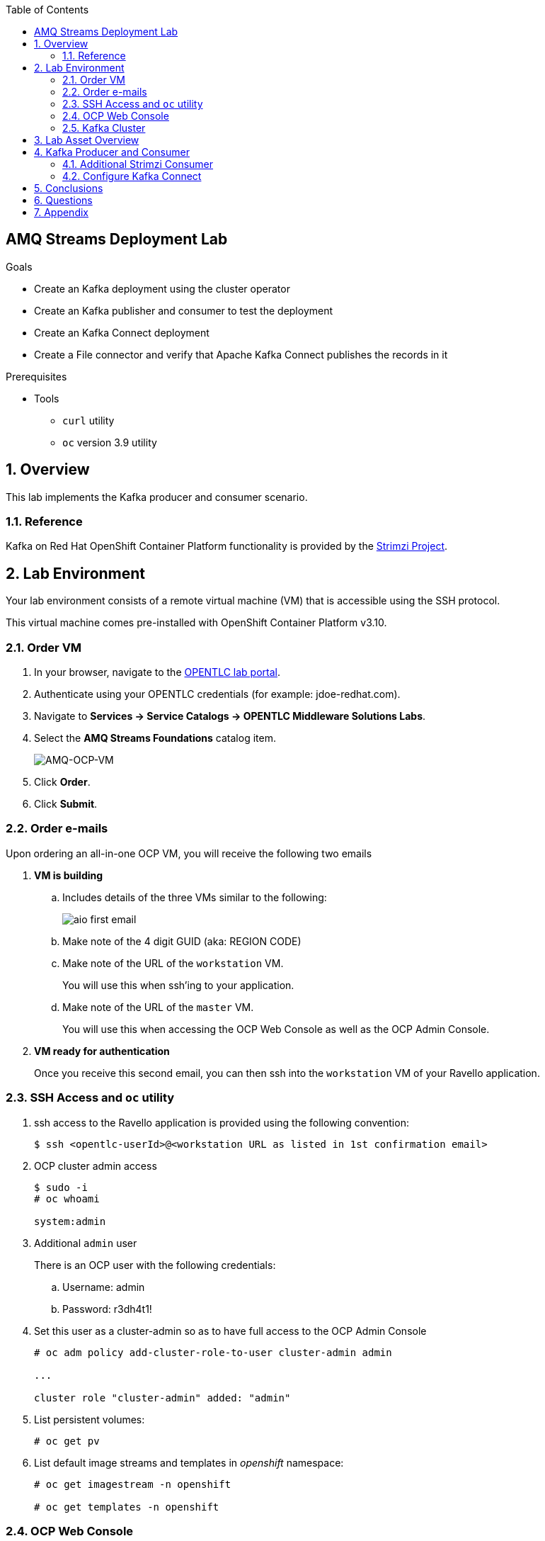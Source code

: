 :noaudio:
:scrollbar:
:data-uri:
:toc2:
:linkattrs:

== AMQ Streams Deployment Lab

.Goals
* Create an Kafka deployment using the cluster operator
* Create an Kafka publisher and consumer to test the deployment
* Create an Kafka Connect deployment
* Create a File connector and verify that Apache Kafka Connect publishes the records in it

.Prerequisites
* Tools
** `curl` utility
** `oc` version 3.9 utility

:numbered:

== Overview

This lab implements the Kafka producer and consumer scenario.

=== Reference

Kafka on Red Hat OpenShift Container Platform functionality is provided by the link:https://strimzi.io[Strimzi Project].

== Lab Environment

Your lab environment consists of a remote virtual machine (VM) that is accessible using the SSH protocol.

This virtual machine comes pre-installed with OpenShift Container Platform v3.10.

=== Order VM

. In your browser, navigate to the link:https://labs.opentlc.com[OPENTLC lab portal].
. Authenticate using your OPENTLC credentials (for example: jdoe-redhat.com).
. Navigate to *Services -> Service Catalogs -> OPENTLC Middleware Solutions Labs*.
. Select the *AMQ Streams Foundations* catalog item.
+
image::images/ord_cat_itm.png[AMQ-OCP-VM]

. Click *Order*.
. Click *Submit*.

=== Order e-mails

Upon ordering an all-in-one OCP VM, you will receive the following two emails

. *VM is building*
.. Includes details of the three VMs similar to the following:
+
image::images/aio_first_email.png[]
.. Make note of the 4 digit GUID (aka: REGION CODE)
.. Make note of the URL of the `workstation` VM.
+
You will use this when ssh'ing to your application.

.. Make note of the URL of the `master` VM.
+
You will use this when accessing the OCP Web Console as well as the OCP Admin Console.

. *VM ready for authentication*
+
Once you receive this second email, you can then ssh into the `workstation` VM of your Ravello application.

=== SSH Access and `oc` utility

. ssh access to the Ravello application is provided using the following convention:
+
-----
$ ssh <opentlc-userId>@<workstation URL as listed in 1st confirmation email>
-----

. OCP cluster admin access
+
-----
$ sudo -i
# oc whoami

system:admin
-----

. Additional `admin` user
+
There is an OCP user with the following credentials:

.. Username:   admin
.. Password:   r3dh4t1!

. Set this user as a cluster-admin so as to have full access to the OCP Admin Console
+
-----
# oc adm policy add-cluster-role-to-user cluster-admin admin 

...

cluster role "cluster-admin" added: "admin"
-----

. List persistent volumes:
+
-----
# oc get pv
-----

. List default image streams and templates in _openshift_ namespace:
+
-----
# oc get imagestream -n openshift

# oc get templates -n openshift
-----

=== OCP Web Console

. Point your browser to the following URL:
+
-----
$ https://<master node URL as listed in 1st confirmation email>
-----

. Authenticate using any of the following user credentials
.. Username:    user[1-100]
.. Password:    r3dh4t1!

=== Kafka Cluster

Before deploying Kafka you will deploy the cluster operator. The `strimzi-cluster-operator` is the first entity that is created (see the detailed description that follows). The Cluster Operator is also able to deploy a Kafka Connect cluster which connects to an existing Kafka cluster.

. Install Red Hat AMQ Streams.
.. Download and extract the `install_and_examples.zip` file from the download site [https://access.redhat.com/node/3596931/423/1].
.. Set the environment variable AMQ_STREAMS_HOME to this directory.

. Modify the kafka-persistent.yaml file to add requests and limits as well a higher than default value for the initialDelaySeconds. After modifications, the file should resemble the following output.

+
-----
apiVersion: kafka.strimzi.io/v1alpha1
kind: Kafka
metadata:
  name: my-cluster
  labels:
    app: my-cluster
spec:
  kafka:
    replicas: 3
    listeners:
      plain: {}
    configuration:
      auto.create.topics.enable: false
    storage:
      type: ephemeral
    resources:
      requests:
        memory: 512Mi
        cpu: 500m
      limits:
        memory: 2Gi
        cpu: 700m
    readinessProbe:
      initialDelaySeconds: 60
      timeoutSeconds: 5
    livenessProbe:
      initialDelaySeconds: 60
      timeoutSeconds: 5
  zookeeper:
    replicas: 3
    storage:
      type: ephemeral
    resources:
      requests:
        memory: 512Mi
        cpu: 200m
      limits:
        memory: 2Gi
        cpu: 500m
  entityOperator:
    topicOperator:
      resources:
        requests:
          memory: 512Mi
          cpu: 200m
        limits:
          memory: 2Gi
          cpu: 500m
    userOperator:
      resources:
        requests:
          memory: 512Mi
          cpu: 200m
        limits:
          memory: 2Gi
          cpu: 500m
-----

. Deploy Kafka.
+
Create a new project and follow the commands below to deploy the cluster operator, create the templates and create the Kafka deployment.
+
-----
$ oc new-project kafkaproject
$ cd $AMQ_STREAMS_HOME
$ sed -i 's/namespace: .*/namespace: kafkaproject/' install/cluster-operator/*RoleBinding*.yaml
$ oc apply -f install/cluster-operator -n kafkaproject
$ oc get pods -w
$ oc apply -f examples/templates/cluster-operator/ -n kafkaproject
$ oc apply -f examples/kafka/kafka-persistent.yaml
$ oc get po
-----

. Switch to your OpenShift Container Platform project:
+
-----
$ oc project $OCP_PROJECT
-----

. View the various deployments:
+
-----
$ oc get deploy

NAME                         DESIRED   CURRENT   UP-TO-DATE   AVAILABLE   AGE
strimzi-cluster-operator     1         1         1            1           1h
-----
+
* my-connect-cluster-connect
+
The Kafka Connect cluster allows for connecting Kafka brokers to different sources and sinks. In the case of this lab, the Kafka Connect deployment is preconfigured for reading files.
+
* strimzi-cluster-operator
+
Before deploying a Kafka cluster, the Cluster Operator must be deployed. The Strimzi cluster operator is responsible for deploying a Kafka cluster alongside an Apache ZooKeeper ensemble. As mentioned above, the operator is also used to deploy Kafka Connect.
+
image::images/cop_arch.png[]

. View the corresponding pods:
+
-----
$ oc get pods

NAME                                          READY     STATUS    RESTARTS   AGE
my-cluster-kafka-0                            2/2       Running   0          1h
my-cluster-kafka-1                            2/2       Running   0          1h
my-cluster-kafka-2                            2/2       Running   0          1h
my-cluster-zookeeper-0                        2/2       Running   0          1h
my-cluster-zookeeper-1                        2/2       Running   0          1h
my-cluster-zookeeper-2                        2/2       Running   0          1h
strimzi-cluster-operator-7fbd7f6fcc-9nt9h     1/1       Running   0          1h
-----
+
* my-cluster-kafka-
+
This is the set of Kafka brokers deployed using the Strimzi cluster operator. The deployment is described in a YAML file that pulls the `amqstreams` image from the RHT registry. Red Hat AMQ Streams provides two options for Kafka cluster deployment: ephemeral and persistent. Persistent is the correct option to select for production environments and is used in this deployment.
+
* my-cluster-zookeeper-
+
When installing Kafka, Red Hat AMQ Streams also installs a ZooKeeper cluster and adds the necessary configuration to connect Kafka with ZooKeeper.


== Lab Asset Overview

The purpose of this lab section is to demonstrate topic publishing and subscribing using pre-deployed Kafka producers and consumers. When the producer in the example boots up, it publishes a specific number of messages. Similarly, when the consumer is created, it waits to receive the specified number of messages. The Kafka producer and consumer deployment YAML files use the client code defined in the following Git repository:

-----
https://github.com/gpe-mw-training/amq-streams-foundations-labs
-----

This lab provides a set of assets to assist with the utilization of Strimzi. Clone these lab assets to your lab environment so that you can review them.

. Make a new directory where all lab assets will reside:
+
-----
$ mkdir -p $HOME/lab
-----

. At the terminal of your lab environment, clone the lab assets:
+
-----
$ git clone https://github.com/gpe-mw-training/amq-streams-foundations-labs $HOME/lab/amq-streams-foundations-labs
-----

. Change directories to the `01_deploy_and_connect` directory of the newly cloned project:
+
-----
$ cd $HOME/lab/amq-streams-foundations-labs/01_deploy_and_connect

./
├── kafka-connect.yaml
├── strimzi-consumer.yaml
└── strimzi-producer.yaml
-----

. Review the details of the lab assets found in this directory:
* `Kafka-connect.yaml`
+
Strimzi uses the Cluster Operator to deploy and manage Kafka (including ZooKeeper) and Kafka Connect clusters. The Cluster Operator is deployed inside the OpenShift Container Platform cluster. To deploy a Kafka cluster, an Kafka resource with the cluster configuration has to be created within the Kubernetes or OpenShift Container Platform cluster. Based on what is declared inside the Kafka resource, the Cluster Operator deploys a corresponding Kafka cluster.

* `strimzi-consumer.yaml`
+
It is important to pay attention to the following attributes in the YAML file:
+
** image: code image that gets pulled
** resources: limits and requests. When allocating compute resources, each container may specify a request and a limit value each for CPU and memory. If the quota has a value specified for `requests.cpu` or `requests.memory`, then it requires that every incoming container make an explicit request for those resources. If the quota has a value specified for `limits.cpu` or `limits.memory`, then it requires that every incoming container specify an explicit limit for those resources.
** TOPIC, MESSAGE_COUNT: topic that the subscriber listens on and the number of messages it listens for.

* strimzi-producer.yaml
+
The same set of attributes that are important for the consumer are also important for the producer.

== Kafka Producer and Consumer

Using the deployment YAML files provided earlier, you will provision a Strimzi producer and consumer. These resources will send to and receive from the previously created Strimzi topics.

. Create the Strimzi producer.
.. Execute the following command:
+
-----
$ oc create -f $HOME/lab/amq-streams-foundations-labs/01_deploy_and_connect/strimzi-producer.yaml
-----
.. View the Strimzi producer logs:
+
-----
$ oc logs $(oc get pod -l app=kafka-producer -o=jsonpath='{.items[0].metadata.name}') -f
...
2018-09-11 02:33:18 INFO  KafkaProducerExample:18 - Sending messages "Hello world - 357"
2018-09-11 02:34:19 INFO  KafkaProducerExample:18 - Sending messages "Hello world - 358"
2018-09-11 02:35:20 INFO  KafkaProducerExample:18 - Sending messages "Hello world - 359"
2018-09-11 02:36:21 INFO  KafkaProducerExample:18 - Sending messages "Hello world - 360"
2018-09-11 02:37:22 INFO  KafkaProducerExample:18 - Sending messages "Hello world - 361"
-----
+
If you have a lot of extraneous messages filter the messages for the text "Sending messages".

. Create the Strimzi consumer.
.. Execute the following command:
+
-----
$ oc create -f $HOME/lab/amq-streams-foundations-labs/01_deploy_and_connect/strimzi-consumer.yaml
-----
.. Wait for a minute while the deployment initializes, then view the Strimzi consumer logs:
+
-----
$ oc logs $(oc get pod -l app=kafka-consumer -o=jsonpath='{.items[0].metadata.name}') -f
...
ConsumerConfig values:
auto.commit.interval.ms = 5000
auto.offset.reset = earliest
bootstrap.servers = [my-cluster-kafka-bootstrap:9092]
.....
.....
2018-08-30 18:32:00 INFO  KafkaConsumerExample:24 - Received message:
2018-08-30 18:32:00 INFO  KafkaConsumerExample:25 - 	     partition: 1
2018-08-30 18:32:00 INFO  KafkaConsumerExample:26 - 	     offset: 137766
2018-08-30 18:32:00 INFO  KafkaConsumerExample:27 - 	     value: Hello world - 105
-----
+
The output should be similar to these examples. Notice that since you created only one consumer on the topic, messages on all partitions are delivered to that consumer. Later, you will create another consumer and observe that each partition is uniquely mapped to a consumer.


=== Additional Strimzi Consumer

This section of the lab demonstrates how adding a consumer causes different partitions to get mapped to the different consumers. The following diagrams illustrate how the redistribution of partitions occurs when adding new consumers.


image::images/sing_cons.png[400,400]

image::images/mult_cons.png[400,400]

. Add a consumer by creating a deployment YAML file which is similar to the existing `strimzi-consumer.yaml` in the `01_deploy_and_connect/` directory. The initial section of it should look similar to the following example:
+
----
apiVersion: extensions/v1beta1
kind: Deployment
metadata:
  labels:
    app: kafka-consumer-2
  name: kafka-consumer-2
spec:
  replicas: 1
  template:
    metadata:
      labels:
        app: kafka-consumer-2
    spec:
      containers:
      - name: kafka-consumer-2
        image: strimzi/hello-world-consumer:latest
        resources:
          limits:
            cpu: "2"
            memory: 2Gi
          requests:
            cpu: "1"
            memory: 1Gi
        env:
          - name: BOOTSTRAP_SERVERS
            value: my-cluster-kafka-bootstrap:9092
          - name: TOPIC
            value: my-topic
          - name: GROUP_ID
            value: my-hello-world-consumer
          - name: LOG_LEVEL
            value: "INFO"
          - name: MESSAGE_COUNT
            value: "1000"
----
+
. Deploy the new consumer:
+
----
$ oc apply -f <your-new-deployment-filename>.yaml
----
+
. Note that the new consumer now receives from one or more partitions that are distinct from the `kafka-consumer`. The output in their respective logs will look similar to the following example:
+
----
2018-08-30 18:31:58 INFO  KafkaConsumerExample:24 - Received message:
2018-08-30 18:31:58 INFO  KafkaConsumerExample:25 - 	     partition: 0
2018-08-30 18:31:58 INFO  KafkaConsumerExample:26 - 	     offset: 137772
2018-08-30 18:31:58 INFO  KafkaConsumerExample:27 - 	     value: Hello world - 103
2018-08-30 18:32:00 INFO  KafkaConsumerExample:24 - Received message:
2018-08-30 18:32:00 INFO  KafkaConsumerExample:25 - 	     partition: 1
2018-08-30 18:32:00 INFO  KafkaConsumerExample:26 - 	     offset: 137766
2018-08-30 18:32:00 INFO  KafkaConsumerExample:27 - 	     value: Hello world - 105
2018-08-30 18:32:01 INFO  KafkaConsumerExample:24 - Received message:
2018-08-30 18:32:01 INFO  KafkaConsumerExample:25 - 	     partition: 0
2018-08-30 18:32:01 INFO  KafkaConsumerExample:26 - 	     offset: 137773
2018-08-30 18:32:01 INFO  KafkaConsumerExample:27 - 	     value: Hello world - 106
2018-08-30 18:32:03 INFO  KafkaConsumerExample:24 - Received message:
2018-08-30 18:32:03 INFO  KafkaConsumerExample:25 - 	     partition: 1
2018-08-30 18:32:03 INFO  KafkaConsumerExample:26 - 	     offset: 137767
2018-08-30 18:32:03 INFO  KafkaConsumerExample:27 - 	     value: Hello world - 108
----
+
*and*
+
----
2018-08-30 18:24:42 INFO  KafkaConsumerExample:24 - Received message:
2018-08-30 18:24:42 INFO  KafkaConsumerExample:25 - 	     partition: 2
2018-08-30 18:24:42 INFO  KafkaConsumerExample:26 - 	     offset: 137630
2018-08-30 18:24:42 INFO  KafkaConsumerExample:27 - 	     value: Hello world - 674
2018-08-30 18:24:45 INFO  KafkaConsumerExample:24 - Received message:
2018-08-30 18:24:45 INFO  KafkaConsumerExample:25 - 	     partition: 2
2018-08-30 18:24:45 INFO  KafkaConsumerExample:26 - 	     offset: 137631
2018-08-30 18:24:45 INFO  KafkaConsumerExample:27 - 	     value: Hello world - 677
----

=== Configure Kafka Connect

In this section we will review the Kafka Connect deployment.

. Navigate to the following directory:
+
-----
$ cd ~/lab/amq-streams-foundations-labs/01_deploy_and_connect
-----

. In the `kafka-connect.yaml` file, under the spec object, review the configuration:
+
----
[johndoe@redhat.com@clientvm 0 ~/lab/amq-streams-foundations-labs/01_deploy_and_connect]$ ls

kafka-connect.yaml  strimzi-consumer.yaml  strimzi-producer.yaml

  config:
    key.converter: org.apache.kafka.connect.storage.StringConverter
    value.converter: org.apache.kafka.connect.storage.StringConverter
    key.converter.schemas.enable: false
    value.converter.schemas.enable: false
----

. Navigate to where you have cloned the lab assets. Under the directory `../amq-streams-foundations-labs/01_deploy_and_connect`, review the input data file (uber.csv). Copy this file to the `/tmp` directory on the connect container. The contents of this directory will be streamed by Kafka Connect to the Kafka broker.
+
Create the Kafka Connect deployment and check if it comes up correctly:
+
-----
$ oc apply -f kafka-connect.yaml
$ oc get pods

NAME
.
					        READY     STATUS             RESTARTS   AGE
my-connect-cluster-connect-64dd9b5cc5-mlz26   0/1       Running            1          9d
.
-----

. Note the name of the connect pod (*my-connect-cluster-connect-64dd9b5cc5-mlz26*) and use that in the `oc rsync` command. Open a remote shell to the container and check that the file has been transferred.
The name of the connect pod will have the format *my-connect-cluster-connect-XXXXXX*, based on your VM in which you are querying for *oc get pods*.
+
-----
$ oc rsync <your-local-dir> my-connect-cluster-connect-64dd9b5cc5-mlz26:/tmp/
$ oc rsh my-connect-cluster-connect-64dd9b5cc5-mlz26
$ ls /tmp
$ exit
-----
+
. Create the topic `my-topic-2` that Kafka Connect uses to publish to the Kafka broker. Create a `my-topic2.yaml` file that looks similar to the following example:
+
-----
apiVersion: kafka.strimzi.io/v1alpha1
kind: KafkaTopic
metadata:
  name: my-topic2
  labels:
    strimzi.io/cluster: my-cluster
spec:
  partitions: 3
  replicas: 2
  config:
    retention.ms: 7200000
    segment.bytes: 1073741824
-----
+
-----
$ oc apply -f my-topic2.yaml
-----

. Make a copy of the `strimzi-consumer.yaml` file:
+
-----
$ cp strimzi-consumer.yaml connector-consumer.yaml
-----

. Confirm the `connector-consumer.yaml` file looks similar to the following example:
+
-----
apiVersion: extensions/v1beta1
kind: Deployment
metadata:
  labels:
    app: connector-consumer
  name: connector-consumer
spec:
  replicas: 1
  template:
    metadata:
      labels:
        app: connector-consumer
    spec:
      containers:
      - name: connector-consumer
        image: strimzi/hello-world-consumer:latest
        resources:
          limits:
            cpu: "2"
            memory: 2Gi
          requests:
            cpu: "1"
            memory: 1Gi
        env:
          - name: BOOTSTRAP_SERVERS
            value: my-cluster-kafka-bootstrap:9092
          - name: TOPIC
            value: my-topic-2
          - name: GROUP_ID
            value: my-hello-world-consumer
          - name: LOG_LEVEL
            value: "INFO"
          - name: MESSAGE_COUNT
            value: "1000"
-----

. Exit the connector pod and create the new consumer:
+
-----
$ oc apply -f connector-consumer.yaml
-----

. Open a remote shell to the connector pod and create the configuration for the file source:
+
----
% oc rsh my-connect-cluster-connect-64dd9b5cc5-mlz26 
% cat <<EOF >> /tmp/source-plugin.json
{
  "name": "source-test",
  "config": {
    "connector.class": "FileStreamSource",
    "tasks.max": "3",
    "topic": "my-topic-2",
    "file": "/tmp/uber.csv"
  } 
}
EOF
----

. Create a connector that will read the data file and push its content into the Kafka broker:
+
----
% curl -X POST -H "Content-Type: application/json" --data @/tmp/source-plugin.json http://localhost:8083/connectors
----

. Exit the connector pod and verify the contents are being published to the message consumer configured:
+
-----
$ exit
$ oc logs $(oc get pod -l app=connector-consumer -o=jsonpath='{.items[0].metadata.name}') -f
....
2018-08-21 22:08:26 INFO  KafkaConsumerExample:27 -	value: {"schema":{"type":"string","optional":false},"payload":"{1, 100, \"nandan\", \"uber data\", 15}"}
-----

== Conclusions

== Questions

* What is the purpose of the *source-plugin.json* plugin?
* Do you have customer cases where Kakfa would be useful?

== Appendix
ifdef::showscript[]

endif::showscript[]
